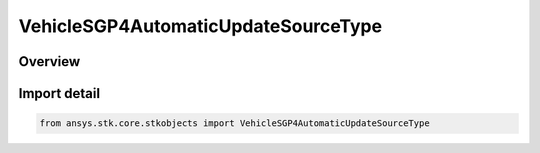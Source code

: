 VehicleSGP4AutomaticUpdateSourceType
====================================

.. py:class:: ansys.stk.core.stkobjects.VehicleSGP4AutomaticUpdateSourceType

   IntEnum


.. py:currentmodule:: VehicleSGP4AutomaticUpdateSourceType

Overview
--------

.. tab-set::

    .. tab-item:: Members
        
        .. list-table::
            :header-rows: 0
            :widths: auto

            * - :py:attr:`~UNKNOWN`
              - Unknown or unsupported TLE source.

            * - :py:attr:`~ONLINE`
              - Retrieve TLEs from an online source (AGI server).

            * - :py:attr:`~ONLINE_SPACE_TRACK`
              - Retrieve TLEs from the space track. Not currently supported.

            * - :py:attr:`~FILE`
              - Retrieve TLEs from a file.

            * - :py:attr:`~NONE`
              - Manually specify/import TLEs, no auto-updates will be performed during propagation.


Import detail
-------------

.. code-block:: python

    from ansys.stk.core.stkobjects import VehicleSGP4AutomaticUpdateSourceType


